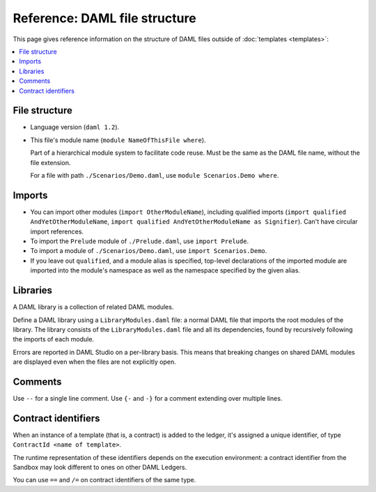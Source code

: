 .. Copyright (c) 2020 The DAML Authors. All rights reserved.
.. SPDX-License-Identifier: Apache-2.0

Reference: DAML file structure
##############################

This page gives reference information on the structure of DAML files outside of :doc:`templates <templates>`:

.. contents:: :local:

File structure
**************

- Language version (``daml 1.2``).
- This file's module name (``module NameOfThisFile where``).

  Part of a hierarchical module system to facilitate code reuse. Must be the same as the DAML file name, without the file extension.

  For a file with path ``./Scenarios/Demo.daml``, use ``module Scenarios.Demo where``.

.. _daml-ref-imports:

Imports
*******

- You can import other modules (``import OtherModuleName``), including qualified imports (``import qualified AndYetOtherModuleName``, ``import qualified AndYetOtherModuleName as Signifier``). Can't have circular import references.
- To import the ``Prelude`` module of ``./Prelude.daml``, use ``import Prelude``.
- To import a module of ``./Scenarios/Demo.daml``, use ``import Scenarios.Demo``.
- If you leave out ``qualified``, and a module alias is specified, top-level declarations of the imported module are imported into the module's namespace as well as the namespace specified by the given alias.

Libraries
*********

A DAML library is a collection of related DAML modules.

Define a DAML library using a ``LibraryModules.daml`` file: a normal DAML file that imports the root modules of the library. The library consists of the ``LibraryModules.daml`` file and all its dependencies, found by recursively following the imports of each module.

Errors are reported in DAML Studio on a per-library basis. This means that breaking changes on shared DAML modules are displayed even when the files are not explicitly open.

Comments
********

Use  ``--`` for a single line comment. Use ``{-`` and ``-}`` for a comment extending over multiple lines.

.. _daml-ref_contract-identifiers:

Contract identifiers
********************

When an instance of a template (that is, a contract) is added to the ledger, it's assigned a unique identifier, of type ``ContractId <name of template>``.

The runtime representation of these identifiers depends on the execution
environment: a contract identifier from the Sandbox may look different to ones on other DAML Ledgers.

You can use ``==`` and ``/=`` on contract identifiers of the same type.
